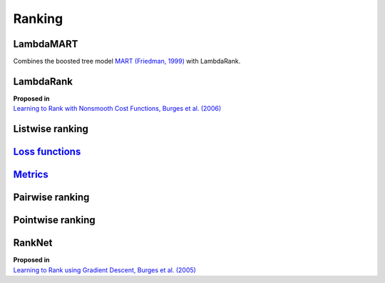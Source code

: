 Ranking
""""""""""

LambdaMART
------------
Combines the boosted tree model `MART (Friedman, 1999) <https://statweb.stanford.edu/~jhf/ftp/trebst.pdf>`_ with LambdaRank.

LambdaRank
-----------

| **Proposed in**
| `Learning to Rank with Nonsmooth Cost Functions, Burges et al. (2006) <https://papers.nips.cc/paper/2971-learning-to-rank-with-nonsmooth-cost-functions.pdf>`_

Listwise ranking
-----------------

`Loss functions <https://ml-compiled.readthedocs.io/en/latest/loss_functions.html#ranking>`_
------------------------------------------------------------------------------------------------

`Metrics <https://ml-compiled.readthedocs.io/en/latest/metrics.html#ranking>`_
-----------------

Pairwise ranking
--------------------


Pointwise ranking
----------------------


RankNet
--------

| **Proposed in**
| `Learning to Rank using Gradient Descent, Burges et al. (2005) <https://icml.cc/2015/wp-content/uploads/2015/06/icml_ranking.pdf>`_
